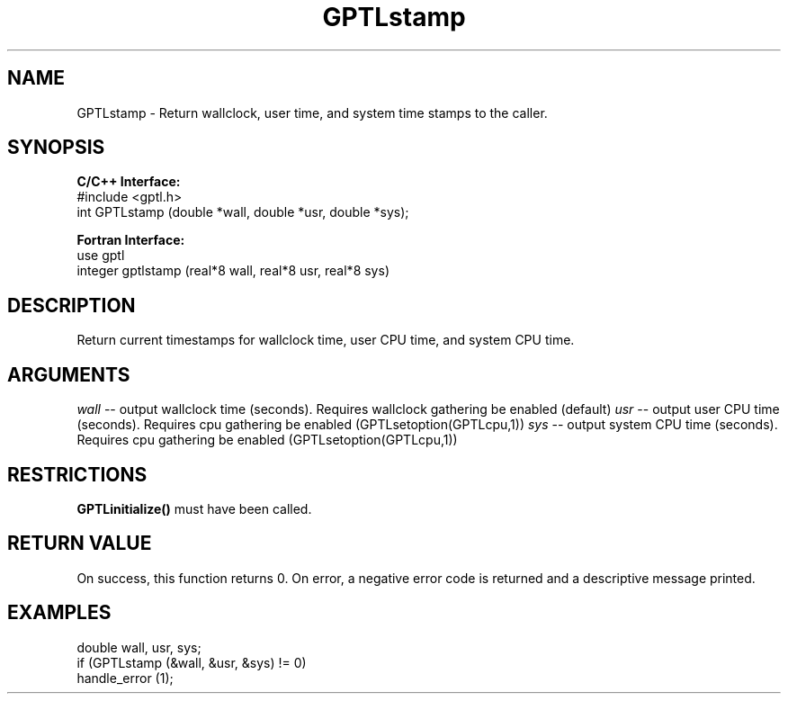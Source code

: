 .TH GPTLstamp 3 "May, 2020" "GPTL"

.SH NAME
GPTLstamp \- Return wallclock, user time, and system time stamps to the caller.

.SH SYNOPSIS
.B C/C++ Interface:
.nf
#include <gptl.h>
int GPTLstamp (double *wall, double *usr, double *sys);
.fi

.B Fortran Interface:
.nf
use gptl
integer gptlstamp (real*8 wall, real*8 usr, real*8 sys)
.fi

.SH DESCRIPTION
Return current timestamps for wallclock time, user CPU time, and system CPU time.

.SH ARGUMENTS
.I wall
-- output wallclock time (seconds). Requires wallclock gathering be enabled (default)
.I usr
-- output user CPU time (seconds). Requires cpu gathering be enabled (GPTLsetoption(GPTLcpu,1))
.I sys
-- output system CPU time (seconds). Requires cpu gathering be enabled (GPTLsetoption(GPTLcpu,1))

.SH RESTRICTIONS
.B GPTLinitialize()
must have been called.

.SH RETURN VALUE
On success, this function returns 0.
On error, a negative error code is returned and a descriptive message
printed. 

.SH EXAMPLES
.nf         
.if t .ft CW

double wall, usr, sys;
if (GPTLstamp (&wall, &usr, &sys) != 0)
  handle_error (1);

.if t .ft P
.fi
